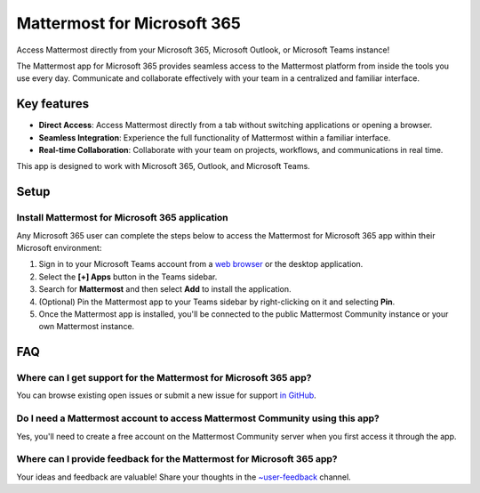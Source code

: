 Mattermost for Microsoft 365
==========================================

Access Mattermost directly from your Microsoft 365, Microsoft Outlook, or Microsoft Teams instance!

The Mattermost app for Microsoft 365 provides seamless access to the Mattermost platform from inside the tools you use every day. Communicate and collaborate effectively with your team in a centralized and familiar interface.

.. image:: ../images/mattermost_for_microsoft_365.png
  :alt: Community for Mattermost for Microsoft 365, available in the Microsoft App Store.

Key features
------------

- **Direct Access**: Access Mattermost directly from a tab without switching applications or opening a browser.
- **Seamless Integration**: Experience the full functionality of Mattermost within a familiar interface.
- **Real-time Collaboration**: Collaborate with your team on projects, workflows, and communications in real time.

This app is designed to work with Microsoft 365, Outlook, and Microsoft Teams.

Setup
-----

Install Mattermost for Microsoft 365 application
~~~~~~~~~~~~~~~~~~~~~~~~~~~~~~~~~~~~~~~~~~~~~~~~~~~~~~~~~~~~~~~~~~~

Any Microsoft 365 user can complete the steps below to access the Mattermost for Microsoft 365 app within their Microsoft environment:

1. Sign in to your Microsoft Teams account from a `web browser <https://teams.microsoft.com/v2/?clientexperience=t2>`_ or the desktop application.

2. Select the **[+] Apps** button in the Teams sidebar.

3. Search for **Mattermost** and then select **Add** to install the application.

4. (Optional) Pin the Mattermost app to your Teams sidebar by right-clicking on it and selecting **Pin**.

5. Once the Mattermost app is installed, you'll be connected to the public Mattermost Community instance or your own Mattermost instance.

FAQ
---

Where can I get support for the Mattermost for Microsoft 365 app?
~~~~~~~~~~~~~~~~~~~~~~~~~~~~~~~~~~~~~~~~~~~~~~~~~~~~~~~~~~~~~~~~~~~~~~~~~~~~~~~

You can browse existing open issues or submit a new issue for support `in GitHub <https://github.com/mattermost/mattermost-teams-tab/issues>`_.

Do I need a Mattermost account to access Mattermost Community using this app?
~~~~~~~~~~~~~~~~~~~~~~~~~~~~~~~~~~~~~~~~~~~~~~~~~~~~~~~

Yes, you'll need to create a free account on the Mattermost Community server when you first access it through the app.

Where can I provide feedback for the Mattermost for Microsoft 365 app?
~~~~~~~~~~~~~~~~~~~~~~~~~~~~~~~~~~~~~~~~~~~~~~~~~~~~~~~~~~~~~~~~~~~~~~~~~~~~~~~

Your ideas and feedback are valuable! Share your thoughts in the `~user-feedback <https://community.mattermost.com/core/channels/user-feedback>`_ channel.